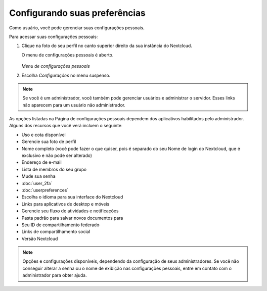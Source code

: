 ==============================
Configurando suas preferências
==============================

Como usuário, você pode gerenciar suas configurações pessoais.

Para acessar suas configurações pessoais:

1. Clique na foto do seu perfil no canto superior direito da sua instância do Nextcloud.

   O menu de configurações pessoais é aberto.

   .. figure:: images/oc_personal_settings_dropdown.png
      :alt: Captura de tela do menu do usuário na parte superior direita do Nextcloud Web GUI

   *Menu de configurações pessoais*

2. Escolha *Configurações* no menu suspenso.

   .. figure:: images/personal_settings.png
      :alt: Captura de tela da página de configurações pessoais do usuário

.. note:: Se você é um administrador, você também pode gerenciar usuários e
   administrar o servidor. Esses links não aparecem para um usuário não administrador.

As opções listadas na Página de configurações pessoais dependem dos aplicativos
habilitados pelo administrador. Alguns dos recursos que você verá incluem o seguinte:

* Uso e cota disponível
* Gerencie sua foto de perfil
* Nome completo (você pode fazer o que quiser, pois é separado do seu
  Nome de login do Nextcloud, que é exclusivo e não pode ser alterado)
* Endereço de e-mail
* Lista de membros do seu grupo
* Mude sua senha
* :doc:`user_2fa`
* :doc:`userpreferences`
* Escolha o idioma para sua interface do Nextcloud
* Links para aplicativos de desktop e móveis
* Gerencie seu fluxo de atividades e notificações
* Pasta padrão para salvar novos documentos para
* Seu ID de compartilhamento federado
* Links de compartilhamento social
* Versão Nextcloud

.. note:: Opções e configurações disponíveis, dependendo da configuração de seus administradores.
   Se você não conseguir alterar a senha ou o nome de exibição nas configurações pessoais,
   entre em contato com o administrador para obter ajuda.
